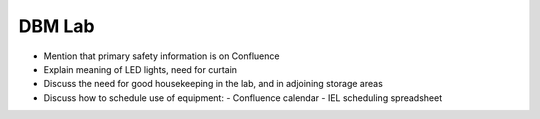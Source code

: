 DBM Lab
=======

- Mention that primary safety information is on Confluence
- Explain meaning of LED lights, need for curtain
- Discuss the need for good housekeeping in the lab, and in adjoining storage areas
- Discuss how to schedule use of equipment:
  - Confluence calendar
  - IEL scheduling spreadsheet